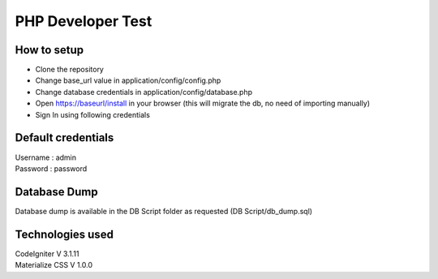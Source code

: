 ###################
PHP Developer Test
###################

*******************
How to setup
*******************

• Clone the repository
• Change base_url value in application/config/config.php
• Change database credentials in application/config/database.php
• Open https://baseurl/install in your browser (this will migrate the db, no need of importing manually)
• Sign In using following credentials

**************************
Default credentials
**************************

| Username : admin
| Password : password

*******************
Database Dump
*******************

Database dump is available in the DB Script folder as requested (DB Script/db_dump.sql)

************
Technologies used
************

| CodeIgniter V 3.1.11
| Materialize CSS V 1.0.0
